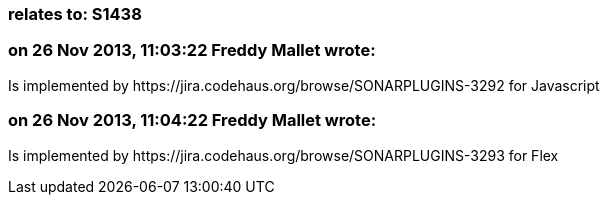 === relates to: S1438

=== on 26 Nov 2013, 11:03:22 Freddy Mallet wrote:
Is implemented by \https://jira.codehaus.org/browse/SONARPLUGINS-3292 for Javascript

=== on 26 Nov 2013, 11:04:22 Freddy Mallet wrote:
Is implemented by \https://jira.codehaus.org/browse/SONARPLUGINS-3293 for Flex

